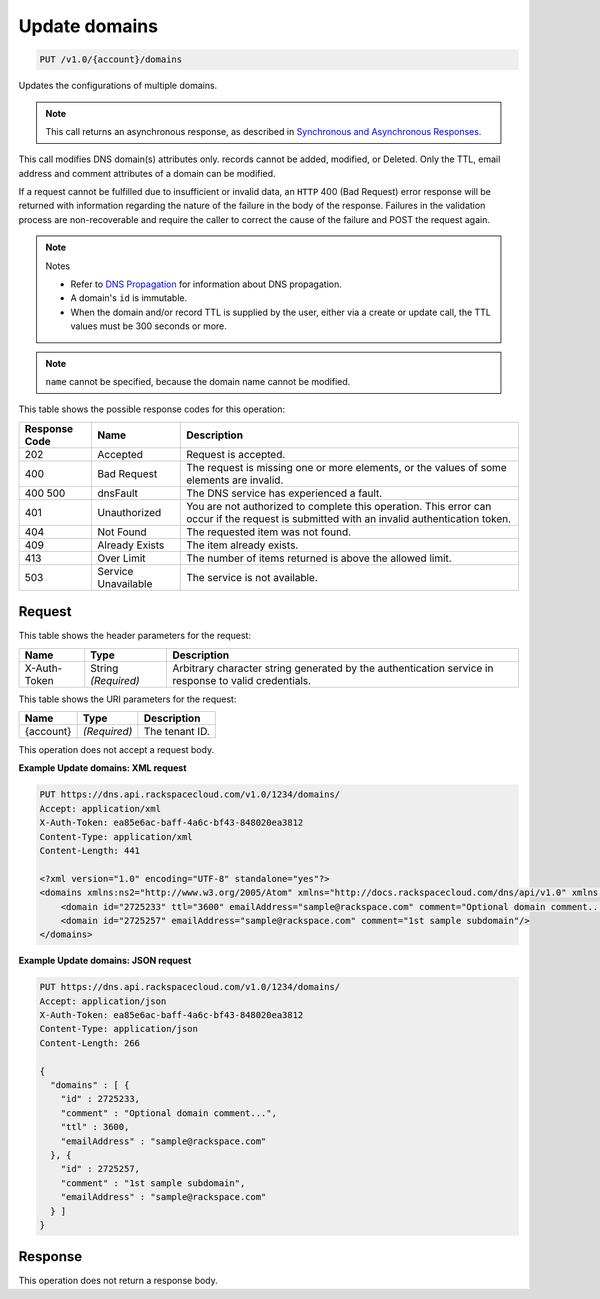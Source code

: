 
.. THIS OUTPUT IS GENERATED FROM THE WADL. DO NOT EDIT.

.. _put-update-domains-v1.0-account-domains:

Update domains
^^^^^^^^^^^^^^^^^^^^^^^^^^^^^^^^^^^^^^^^^^^^^^^^^^^^^^^^^^^^^^^^^^^^^^^^^^^^^^^^

.. code::

    PUT /v1.0/{account}/domains

Updates the configurations of multiple domains.

.. note::
   This call returns an asynchronous response, as described in `Synchronous and Asynchronous Responses <http://docs.rackspace.com/cdns/api/v1.0/cdns-devguide/content/sync_asynch_responses.html>`__.
   
   

This call modifies DNS domain(s) attributes only. records cannot be added, modified, or Deleted. Only the TTL, email address and comment attributes of a domain can be modified.

If a request cannot be fulfilled due to insufficient or invalid data, an ``HTTP`` 400 (Bad Request) error response will be returned with information regarding the nature of the failure in the body of the response. Failures in the validation process are non-recoverable and require the caller to correct the cause of the failure and POST the request again.

.. note::
   Notes 
   
   *  Refer to `DNS Propagation <http://docs.rackspace.com/cdns/api/v1.0/cdns-devguide/content/dns_propagation.html>`__ for information about DNS propagation.
   *  A domain's ``id`` is immutable.
   *  When the domain and/or record TTL is supplied by the user, either via a create or update call, the TTL values must be 300 seconds or more.
   
   
   

.. note::
   ``name`` cannot be specified, because the domain name cannot be modified.
   
   



This table shows the possible response codes for this operation:


+--------------------------+-------------------------+-------------------------+
|Response Code             |Name                     |Description              |
+==========================+=========================+=========================+
|202                       |Accepted                 |Request is accepted.     |
+--------------------------+-------------------------+-------------------------+
|400                       |Bad Request              |The request is missing   |
|                          |                         |one or more elements, or |
|                          |                         |the values of some       |
|                          |                         |elements are invalid.    |
+--------------------------+-------------------------+-------------------------+
|400 500                   |dnsFault                 |The DNS service has      |
|                          |                         |experienced a fault.     |
+--------------------------+-------------------------+-------------------------+
|401                       |Unauthorized             |You are not authorized   |
|                          |                         |to complete this         |
|                          |                         |operation. This error    |
|                          |                         |can occur if the request |
|                          |                         |is submitted with an     |
|                          |                         |invalid authentication   |
|                          |                         |token.                   |
+--------------------------+-------------------------+-------------------------+
|404                       |Not Found                |The requested item was   |
|                          |                         |not found.               |
+--------------------------+-------------------------+-------------------------+
|409                       |Already Exists           |The item already exists. |
+--------------------------+-------------------------+-------------------------+
|413                       |Over Limit               |The number of items      |
|                          |                         |returned is above the    |
|                          |                         |allowed limit.           |
+--------------------------+-------------------------+-------------------------+
|503                       |Service Unavailable      |The service is not       |
|                          |                         |available.               |
+--------------------------+-------------------------+-------------------------+


Request
""""""""""""""""


This table shows the header parameters for the request:

+--------------------------+-------------------------+-------------------------+
|Name                      |Type                     |Description              |
+==========================+=========================+=========================+
|X-Auth-Token              |String *(Required)*      |Arbitrary character      |
|                          |                         |string generated by the  |
|                          |                         |authentication service   |
|                          |                         |in response to valid     |
|                          |                         |credentials.             |
+--------------------------+-------------------------+-------------------------+




This table shows the URI parameters for the request:

+--------------------------+-------------------------+-------------------------+
|Name                      |Type                     |Description              |
+==========================+=========================+=========================+
|{account}                 |*(Required)*             |The tenant ID.           |
+--------------------------+-------------------------+-------------------------+





This operation does not accept a request body.




**Example Update domains: XML request**


.. code::

    PUT https://dns.api.rackspacecloud.com/v1.0/1234/domains/
    Accept: application/xml
    X-Auth-Token: ea85e6ac-baff-4a6c-bf43-848020ea3812
    Content-Type: application/xml
    Content-Length: 441
    
    <?xml version="1.0" encoding="UTF-8" standalone="yes"?>
    <domains xmlns:ns2="http://www.w3.org/2005/Atom" xmlns="http://docs.rackspacecloud.com/dns/api/v1.0" xmlns:ns3="http://docs.rackspacecloud.com/dns/api/management/v1.0">
        <domain id="2725233" ttl="3600" emailAddress="sample@rackspace.com" comment="Optional domain comment..."/>
        <domain id="2725257" emailAddress="sample@rackspace.com" comment="1st sample subdomain"/>
    </domains>
    


**Example Update domains: JSON request**


.. code::

    PUT https://dns.api.rackspacecloud.com/v1.0/1234/domains/
    Accept: application/json
    X-Auth-Token: ea85e6ac-baff-4a6c-bf43-848020ea3812
    Content-Type: application/json
    Content-Length: 266
    
    {
      "domains" : [ {
        "id" : 2725233,
        "comment" : "Optional domain comment...",
        "ttl" : 3600,
        "emailAddress" : "sample@rackspace.com"
      }, {
        "id" : 2725257,
        "comment" : "1st sample subdomain",
        "emailAddress" : "sample@rackspace.com"
      } ]
    }


Response
""""""""""""""""






This operation does not return a response body.




